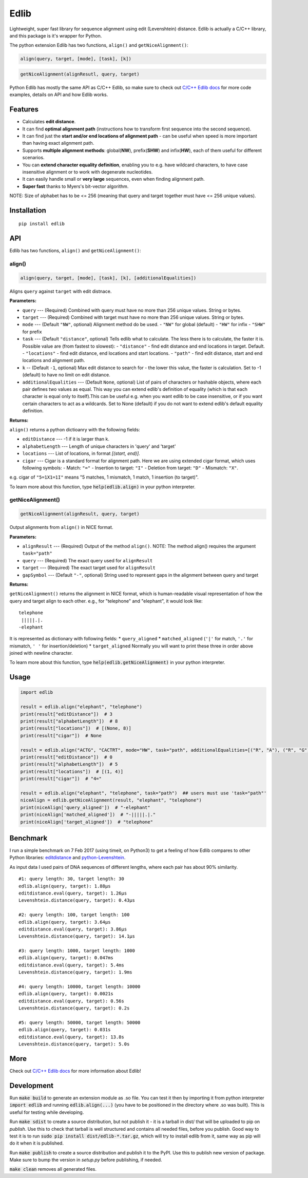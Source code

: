 =====
Edlib
=====

Lightweight, super fast library for sequence alignment using edit (Levenshtein) distance. Edlib is actually a C/C++ library, and this package is it's wrapper for Python.

The python extension Edlib has two functions, ``align()`` and ``getNiceAlignment()``:

.. code:: python

    align(query, target, [mode], [task], [k])

.. code:: python

    getNiceAlignment(alignResutl, query, target)

Python Edlib has mostly the same API as C/C++ Edlib, so make sure to check out `C/C++ Edlib docs <http://github.com/Martinsos/edlib>`_ for more code examples, details on API and how Edlib works.

--------
Features
--------

* Calculates **edit distance**.
* It can find **optimal alignment path** (instructions how to transform first sequence into the second sequence).
* It can find just the **start and/or end locations of alignment path** - can be useful when speed is more important than having exact alignment path.
* Supports **multiple alignment methods**: global(**NW**), prefix(**SHW**) and infix(**HW**), each of them useful for different scenarios.
* You can **extend character equality definition**, enabling you to e.g. have wildcard characters, to have case insensitive alignment or to work with degenerate nucleotides.
* It can easily handle small or **very large** sequences, even when finding alignment path.
* **Super fast** thanks to Myers's bit-vector algorithm.

NOTE: Size of alphabet has to be <= 256 (meaning that query and target together must have <= 256 unique values).

------------
Installation
------------
::

    pip install edlib

---
API
---

Edlib has two functions, ``align()`` and ``getNiceAlignment()``:

align()
-------

.. code:: python

    align(query, target, [mode], [task], [k], [additionalEqualities])

Aligns ``query`` against ``target`` with edit distnace. 

**Parameters:**

* ``query`` --- (Required) Combined with query must have no more than 256 unique values. String or bytes.
* ``target`` --- (Required) Combined with target must have no more than 256 unique values. String or bytes. 
* ``mode`` --- (Default ``"NW"``, optional) Alignment method do be used. 
  - ``"NW"`` for global (default)
  - ``"HW"`` for infix
  - ``"SHW"`` for prefix
* ``task`` --- (Default ``"distance"``, optional) Tells edlib what to calculate. The less there is to calculate, the faster it is. Possible value are (from fastest to slowest):
  - ``"distance"`` - find edit distance and end locations in target. Default.
  - ``"locations"`` - find edit distance, end locations and start locations.
  - ``"path"`` - find edit distance, start and end locations and alignment path.
* ``k`` -- (Default ``-1``, optional) Max edit distance to search for - the lower this value, the faster is calculation. Set to -1 (default) to have no limit on edit distance.
* ``additionalEqualities`` --- (Default ``None``, optional) List of pairs of characters or hashable objects, where each pair defines two values as equal. This way you can extend edlib's definition of equality (which is that each character is equal only to itself).This can be useful e.g. when you want edlib to be case insensitive, or if you want certain characters to act as a wildcards. Set to None (default) if you do not want to extend edlib's default equality definition.

**Returns:**

``align()`` returns a python dictioanry with the following fields:

* ``editDistance`` --- -1 if it is larger than k.
* ``alphabetLength`` --- Length of unique characters in 'query' and 'target'
* ``locations`` --- List of locations, in format `[(start, end)]`.
* ``cigar`` --- Cigar is a standard format for alignment path. Here we are using extended cigar format, which uses following symbols:
  - Match: ``"="``
  - Insertion to target: ``"I"``
  - Deletion from target: ``"D"``
  - Mismatch: ``"X"``.
e.g. cigar of ``"5=1X1=1I"`` means "5 matches, 1 mismatch, 1 match, 1 insertion (to target)".

To learn more about this function, type :code:`help(edlib.align)` in your python interpreter.




getNiceAlignment()
------------------

.. code:: python

    getNiceAlignment(alignResult, query, target)

Output alignments from ``align()`` in NICE format. 

**Parameters:**

* ``alignResult`` --- (Required) Output of the method ``align()``. NOTE: The method align() requires the argument ``task="path"``
* ``query`` --- (Required) The exact query used for ``alignResult``
* ``target``  --- (Required) The exact target used for ``alignResult``
* ``gapSymbol`` --- (Default ``"-"``, optional) String used to represent gaps in the alignment between query and target


**Returns:**

``getNiceAlignment()`` returns the alignment in NICE format, which is human-readable visual representation of how the query and target align to each other. e.g., for "telephone" and "elephant", it would look like:

::

    telephone
     |||||.|.
    -elephant

It is represented as dictionary with following fields:
* ``query_aligned``
* ``matched_aligned`` (``'|'`` for match, ``'.'`` for mismatch, ``' '`` for insertion/deletion)
* ``target_aligned``
Normally you will want to print these three in order above joined with newline character.


To learn more about this function, type :code:`help(edlib.getNiceAlignment)` in your python interpreter.



-----
Usage
-----
.. code:: python

    import edlib

    result = edlib.align("elephant", "telephone")
    print(result["editDistance"])  # 3
    print(result["alphabetLength"])  # 8
    print(result["locations"])  # [(None, 8)]
    print(result["cigar"])  # None

    result = edlib.align("ACTG", "CACTRT", mode="HW", task="path", additionalEqualities=[("R", "A"), ("R", "G")])
    print(result["editDistance"])  # 0
    print(result["alphabetLength"])  # 5
    print(result["locations"])  # [(1, 4)]
    print(result["cigar"])  # "4="

    result = edlib.align("elephant", "telephone", task="path")  ## users must use 'task="path"' 
    niceAlign = edlib.getNiceAlignment(result, "elephant", "telephone")
    print(niceAlign['query_aligned'])  # "-elephant"
    print(niceAlign['matched_aligned'])  # "-|||||.|."
    print(niceAlign['target_aligned'])  # "telephone"




---------
Benchmark
---------

I run a simple benchmark on 7 Feb 2017 (using timeit, on Python3) to get a feeling of how Edlib compares to other Python libraries: `editdistance <https://pypi.python.org/pypi/editdistance>`_ and `python-Levenshtein <https://pypi.python.org/pypi/python-Levenshtein>`_.

As input data I used pairs of DNA sequences of different lengths, where each pair has about 90% similarity.

::

   #1: query length: 30, target length: 30
   edlib.align(query, target): 1.88µs
   editdistance.eval(query, target): 1.26µs
   Levenshtein.distance(query, target): 0.43µs

   #2: query length: 100, target length: 100
   edlib.align(query, target): 3.64µs
   editdistance.eval(query, target): 3.86µs
   Levenshtein.distance(query, target): 14.1µs

   #3: query length: 1000, target length: 1000
   edlib.align(query, target): 0.047ms
   editdistance.eval(query, target): 5.4ms
   Levenshtein.distance(query, target): 1.9ms

   #4: query length: 10000, target length: 10000
   edlib.align(query, target): 0.0021s
   editdistance.eval(query, target): 0.56s
   Levenshtein.distance(query, target): 0.2s

   #5: query length: 50000, target length: 50000
   edlib.align(query, target): 0.031s
   editdistance.eval(query, target): 13.8s
   Levenshtein.distance(query, target): 5.0s

----
More
----

Check out `C/C++ Edlib docs <http://github.com/Martinsos/edlib>`_ for more information about Edlib!

-----------
Development
-----------

Run :code:`make build` to generate an extension module as .so file. You can test it then by importing it from python interpreter :code:`import edlib` and running :code:`edlib.align(...)` (you have to be positioned in the directory where .so was built). This is useful for testing while developing.

Run :code:`make sdist` to create a source distribution, but not publish it - it is a tarball in dist/ that will be uploaded to pip on `publish`. Use this to check that tarball is well structured and contains all needed files, before you publish.
Good way to test it is to run :code:`sudo pip install dist/edlib-*.tar.gz`, which will try to install edlib from it, same way as pip will do it when it is published.

Run :code:`make publish` to create a source distribution and publish it to the PyPI. Use this to publish new version of package.
Make sure to bump the version in `setup.py` before publishing, if needed.

:code:`make clean` removes all generated files.
